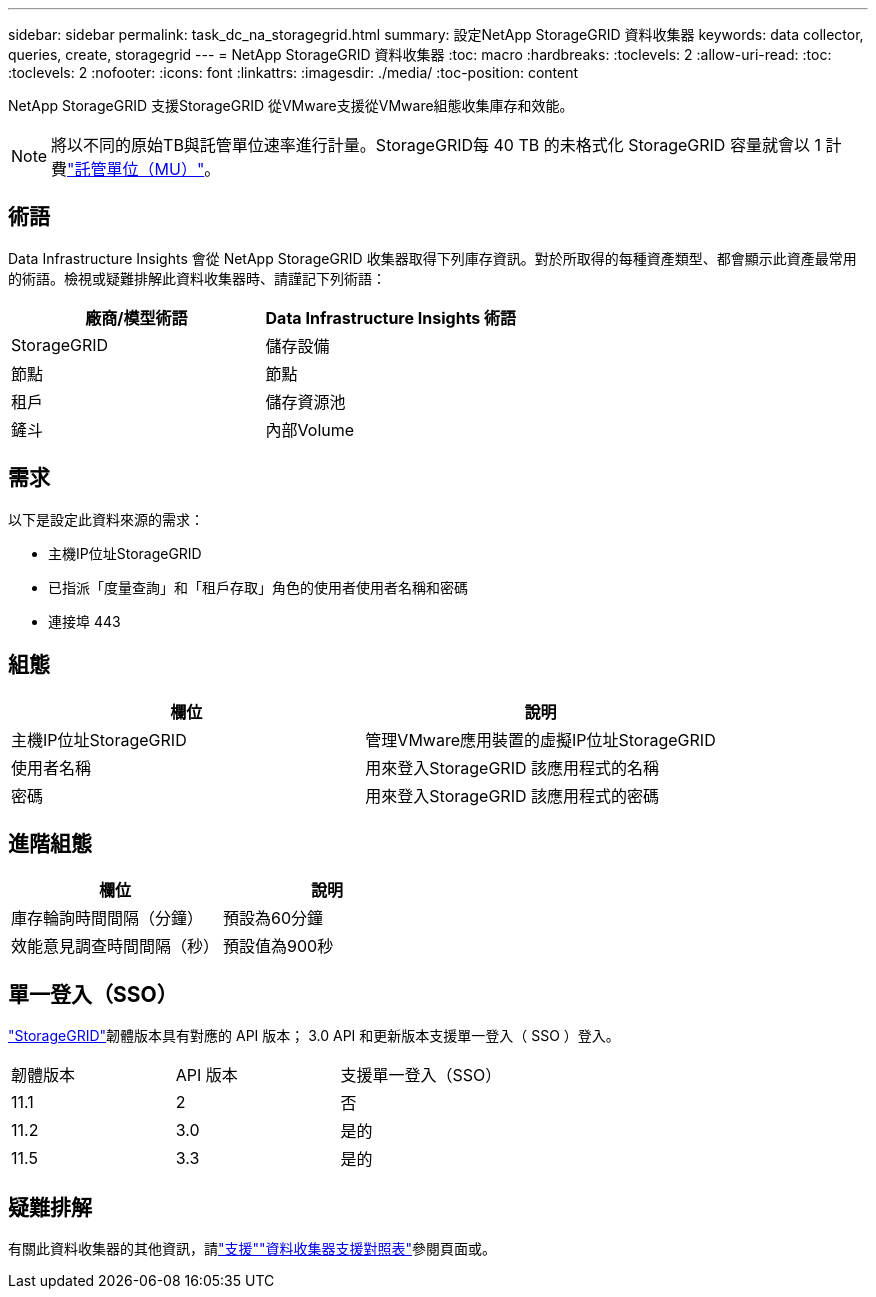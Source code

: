 ---
sidebar: sidebar 
permalink: task_dc_na_storagegrid.html 
summary: 設定NetApp StorageGRID 資料收集器 
keywords: data collector, queries, create, storagegrid 
---
= NetApp StorageGRID 資料收集器
:toc: macro
:hardbreaks:
:toclevels: 2
:allow-uri-read: 
:toc: 
:toclevels: 2
:nofooter: 
:icons: font
:linkattrs: 
:imagesdir: ./media/
:toc-position: content


[role="lead"]
NetApp StorageGRID 支援StorageGRID 從VMware支援從VMware組態收集庫存和效能。


NOTE: 將以不同的原始TB與託管單位速率進行計量。StorageGRID每 40 TB 的未格式化 StorageGRID 容量就會以 1 計費link:concept_subscribing_to_cloud_insights.html#pricing["託管單位（MU）"]。



== 術語

Data Infrastructure Insights 會從 NetApp StorageGRID 收集器取得下列庫存資訊。對於所取得的每種資產類型、都會顯示此資產最常用的術語。檢視或疑難排解此資料收集器時、請謹記下列術語：

[cols="2*"]
|===
| 廠商/模型術語 | Data Infrastructure Insights 術語 


| StorageGRID | 儲存設備 


| 節點 | 節點 


| 租戶 | 儲存資源池 


| 鏟斗 | 內部Volume 
|===


== 需求

以下是設定此資料來源的需求：

* 主機IP位址StorageGRID
* 已指派「度量查詢」和「租戶存取」角色的使用者使用者名稱和密碼
* 連接埠 443




== 組態

[cols="2*"]
|===
| 欄位 | 說明 


| 主機IP位址StorageGRID | 管理VMware應用裝置的虛擬IP位址StorageGRID 


| 使用者名稱 | 用來登入StorageGRID 該應用程式的名稱 


| 密碼 | 用來登入StorageGRID 該應用程式的密碼 
|===


== 進階組態

[cols="2*"]
|===
| 欄位 | 說明 


| 庫存輪詢時間間隔（分鐘） | 預設為60分鐘 


| 效能意見調查時間間隔（秒） | 預設值為900秒 
|===


== 單一登入（SSO）

link:https://docs.netapp.com/sgws-112/index.jsp["StorageGRID"]韌體版本具有對應的 API 版本； 3.0 API 和更新版本支援單一登入（ SSO ）登入。

|===


| 韌體版本 | API 版本 | 支援單一登入（SSO） 


| 11.1 | 2 | 否 


| 11.2 | 3.0 | 是的 


| 11.5 | 3.3 | 是的 
|===


== 疑難排解

有關此資料收集器的其他資訊，請link:concept_requesting_support.html["支援"]link:reference_data_collector_support_matrix.html["資料收集器支援對照表"]參閱頁面或。
